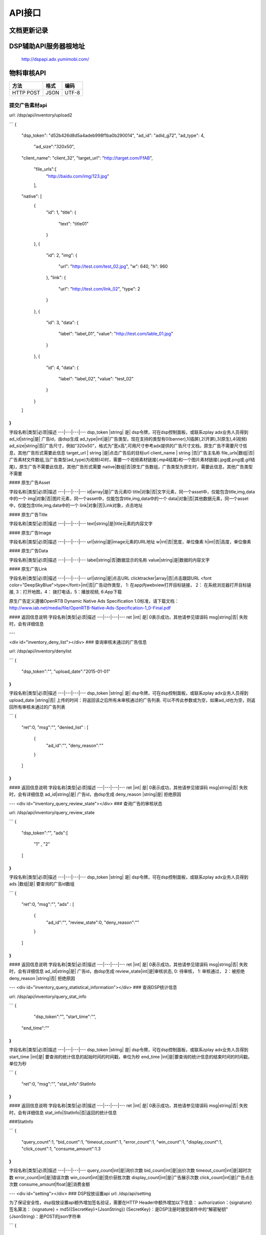API接口
==========

文档更新记录
----------------------


+-------------+----------+---------------+---------------------------------------------+
| 版本        | 作者     | 时间          | 备注                                        |
+=============+==========+===============+=============================================+
| 0.1         | Cui      | 2015.10.27    | 创建                                        |
+-------------+----------+---------------+---------------------------------------------+
| 0.2         | Wei      | 2015.11.24    | 添加DSP统计信息接口                         |
+-------------+----------+---------------+---------------------------------------------+
| 0.3         | Wei      | 2016.03.29    | 上传接口中添加广告类型和广告尺寸的参数      |
+-------------+----------+---------------+---------------------------------------------+
| 0.4         | Qi       | 2016.03.02    | 添加DSP投放设置及获取接口                   |
+-------------+----------+---------------+---------------------------------------------+
| 0.5         | Wei      | 2016.09.27    | 添加前审的广告素材提交api                   |
+-------------+----------+---------------+---------------------------------------------+
| 0.6         | Zhen     | 2016.11.09    | 删除upload接口；更改upload2审核状态         |
+-------------+----------+---------------+---------------------------------------------+
| 1.0         | Zhen     | 2017.03.20    | rst方式构建新文档 |
+-------------+----------+---------------+---------------------------------------------+


DSP辅助API服务器根地址
-------------------------

	| http://dspapi.adx.yumimobi.com/


物料审核API
-----------------

==========    ==========      ==========
方法          格式            编码
==========    ==========      ==========
HTTP POST     JSON            UTF-8
==========    ==========      ==========
  

提交广告素材api
~~~~~~~~~~~~~~~~~


url: /dsp/api/inventory/upload2

```
{
    "dsp_token": "d52b426d8d5a4adeb998f1ba0b290014",
    "ad_id": "adid_g72",
    "ad_type": 4,
	"ad_size":"320x50",
    "client_name": "client_32",
    "target_url": "http://target.com/FfAB",
	"file_urls":[
		"http://baidu.com/img/123.jpg"
	],
    "native": [
        {
            "id": 1,
            "title": {
                "text": "title01"
            }
        },
        {
            "id": 2,
            "img": {
                "url": "http://test.com/test_02.jpg",
                "w": 640,
                "h": 960
            },
            "link": {
                "url": "http://test.com/link_02",
                "type": 2
            }
        },
        {
            "id": 3,
            "data": {
                "label": "label_01",
                "value": "http://test.com/lable_01.jpg"
            }
        },
        {
            "id": 4,
            "data": {
                "label": "label_02",
                "value": "test_02"
            }
        }
    ]
}
```

字段名称|类型|必须|描述
---|---|---|---
dsp_token |string| 是| dsp令牌，可在dsp控制面板，或联系zplay adx业务人员得到
ad_id|string|是| 广告id，由dsp生成
ad_type|int|是|广告类型，现在支持的类型有0(banner),1(插屏),2(开屏),3(原生),4(视频)
ad_size|string|否|广告尺寸，例如"320x50"，格式为"宽x高",可用尺寸参考adx提供的广告尺寸文档，原生广告不需要尺寸信息，其他广告形式需要此信息
target_url | string |是|点击广告后的目标url
client_name | string |否|广告主名称
file_urls|数组|否|广告素材文件数组,当广告类型(ad_type)为视频(4)时，需要一个视频素材链接(.mp4结尾)和一个图片素材链接(.jpg或.png或.gif结尾)，原生广告不需要此信息，其他广告形式需要
native|数组|否|原生广告数组，广告类型为原生时，需要此信息，其他广告类型不需要


#### 原生广告Asset

字段名称|类型|必须|描述
---|---|---|---
id|array|是|广告元素ID
title|对象|否|文字元素，同一个asset中，仅能包含title,img,data中的一个
img|对象|否|图片元素，同一个asset中，仅能包含title,img,data中的一个
data|对象|否|其他数据元素，同一个asset中，仅能包含title,img,data中的一个
link|对象|否|Link对象，点击地址


#### 原生广告Title

字段名称|类型|必须|描述
---|---|---|---
text|string|是|title元素的内容文字


#### 原生广告Image

字段名称|类型|必须|描述
---|---|---|---
url|string|是|image元素的URL地址
w|int|否|宽度，单位像素
h|int|否|高度，单位像素



#### 原生广告Data

字段名称|类型|必须|描述
---|---|---|---
label|string|否|数据显示的名称
value|string|是|数据的内容文字




#### 原生广告Link

字段名称|类型|必须|描述
---|---|---|---
url|string|是|点击URL
clicktracker|array|否|点击跟踪URL
<font color="DeepSkyBlue">type</font>|int|否|广告动作类型， 1: 在app内webview打开目标链接， 2： 在系统浏览器打开目标链接, 3：打开地图，4： 拨打电话，5：播放视频, 6:App下载

原生广告定义遵循OpenRTB Dynamic Native Ads Specification 1.0标准，请下载文档：http://www.iab.net/media/file/OpenRTB-Native-Ads-Specification-1_0-Final.pdf
 

#### 返回信息说明
字段名称|类型|必须|描述
---|---|---|---
ret |int| 是| 0表示成功，其他请参见错误码
msg|string|否| 失败时，会有详细信息


---

<div id="inventory_deny_list"></div>
### 查询审核未通过的广告信息

url: /dsp/api/inventory/denylist

```
{
	"dsp_token":"",
	"upload_date":"2015-01-01"
}
```

字段名称|类型|必须|描述
---|---|---|---
dsp_token |string| 是| dsp令牌，可在dsp控制面板，或联系zplay adx业务人员得到
upload_date |string|否| 上传的时间：将返回该之后所有未审核通过的广告列表. 可以不传此参数或为空，如果ad_id也为空，则返回所有审核未通过的广告列表


```
{
	"ret":0,
	"msg":"",
	"denied_list" : [
		{
			"ad_id":"",
			"deny_reason":""
		}
	]
}
```


#### 返回信息说明
字段名称|类型|必须|描述
---|---|---|---
ret |int| 是| 0表示成功，其他请参见错误码
msg|string|否| 失败时，会有详细信息
ad_id|string|是| 广告id，由dsp生成
deny_reason |string|是| 拒绝原因


---
<div id="inventory_query_review_state"></div>
### 查询广告的审核状态

url: /dsp/api/inventory/query_review_state

```
{
	"dsp_token":"",
	"ads":[
		"1" , "2"
	]
}
```

字段名称|类型|必须|描述
---|---|---|---
dsp_token |string| 是| dsp令牌，可在dsp控制面板，或联系zplay adx业务人员得到
ads |数组|是| 要查询的广告id数组


```
{
	"ret":0,
	"msg":"",
	"ads" : [
		{
			"ad_id":"",
			"review_state":0,
			"deny_reason":""
		}
	]
}
```


#### 返回信息说明
字段名称|类型|必须|描述
---|---|---|---
ret |int| 是| 0表示成功，其他请参见错误码
msg|string|否| 失败时，会有详细信息
ad_id|string|是| 广告id，由dsp生成
review_state|int|是|审核状态, 0: 待审核， 1: 审核通过， 2：被拒绝
deny_reason |string|否| 拒绝原因


---
<div id="inventory_query_statistical_information"></div>
### 查询DSP统计信息

url: /dsp/api/inventory/query_stat_info

```
{
	"dsp_token":"",
	"start_time":"",
  "end_time":""
}
```

字段名称|类型|必须|描述
---|---|---|---
dsp_token |string| 是| dsp令牌，可在dsp控制面板，或联系zplay adx业务人员得到
start_time |int|是| 要查询的统计信息的起始时间的时间戳，单位为秒
end_time |int|是|要查询的统计信息的结束时间的时间戳，单位为秒


```
{
	"ret":0,
	"msg":"",
	"stat_info":StatInfo
}
```


#### 返回信息说明
字段名称|类型|必须|描述
---|---|---|---
ret |int| 是| 0表示成功，其他请参见错误码
msg|string|否| 失败时，会有详细信息
stat_info|StatInfo|否|返回的统计信息

###StatInfo

```
{
  "query_count":1,
  "bid_count":1,
  "timeout_count":1,
  "error_count":1,
  "win_count":1,
  "display_count":1,
  "click_count":1,
  "consume_amount":1.3
}
```

字段名称|类型|必须|描述
---|---|---|---
query_count|int|是|询价次数
bid_count|int|是|出价次数
timeout_count|int|是|超时次数
error_count|int|是|错误次数
win_count|int|是|竞价获胜次数
display_count|int|是|广告展示次数
click_count|int|是|广告点击次数
consume_amount|float|是|消费金额



---
<div id="setting"></div>
### DSP投放设置api
url: /dsp/api/setting

为了保证安全性，dsp投放设置api额外增加签名验证，需要在HTTP Header中额外增加以下信息：   
authorization：{signature}  
签名算法：  
{signature} = md5({SecretKey}+{JsonString})     
{SecretKey}：是DSP注册时接受邮件中的“解密秘钥”      
{JsonString}：是POST的json字符串    

```
{
	"dsp_token":"c3438279d331467eb8fd7f731b98e517",
	"qps":123,
	"ad_type":[0,1,2,3],
	"device_type":["phone","pad"],
	"connection_type":["wifi", "4G"],
	"os_type":["ios","android"]
}
```

字段名称|类型|必须|描述
---|---|---|---
dsp_token |string| 是| dsp令牌，可在dsp控制面板，或联系zplay adx业务人员得到
qps|int|否| qps
ad_type|int array |否|广告类型，现在支持的类型有0(banner),1(插屏),2(开屏),3(原生),4(视频)
device_type|string array |否|设备类型， 可选值(phone、pad)
connection_type|string array |否|网络连接类型,可选值（wifi、2G、3G、4G, Unknown)
os_type | string array |否|操作系统类型 可选值(ios、android)


#### 返回信息说明
字段名称|类型|必须|描述
---|---|---|---
ret |int| 是| 0表示成功，其他请参见错误码
msg|string|否| 失败时，会有详细信息



---
<div id="setting"></div>
### 获取DSP投放设置api
url: /dsp/api/get_setting

```
{
	"dsp_token":"c3438279d331467eb8fd7f731b98e517"
}
```

字段名称|类型|必须|描述
---|---|---|---
dsp_token |string| 是| dsp令牌，可在dsp控制面板，或联系zplay adx业务人员得到

#### 返回信息说明
字段名称|类型|必须|描述
---|---|---|---
ret |int| 是| 0表示成功，其他请参见错误码
msg|string|否| 失败时，会有详细信息
qps|int|是| qps
ad_type|int array |是|广告类型，现在支持的类型有0(banner),1(插屏),2(开屏),3(原生),4(视频)
device_type|string array |是|设备类型， 可选值(phone、pad)
connection_type|string array |是|网络连接类型,可选值（wifi、2G、3G、4G, Unknown)
os_type | string array |是|操作系统类型 可选值(ios、android)
```
{
	"ret":0,
	"msg":"",
	"qps":123,
	"ad_type":[0,1,2,3],
	"device_type":["phone","pad"],
	"connection_type":["wifi", "4G"],
	"os_type":["ios","android"]
}
```

